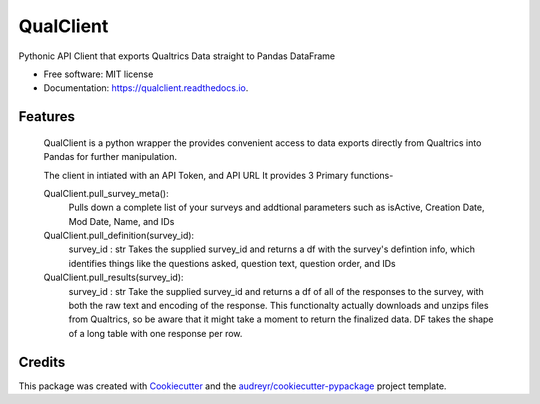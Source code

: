 ==========
QualClient
==========


.. image:: https://img.shields.io/pypi/v/qualclient.svg
        :target: https://pypi.python.org/pypi/qualclient

.. image:: https://img.shields.io/travis/Jaunson/qualclient.svg
        :target: https://travis-ci.com/Jaunson/qualclient

.. image:: https://readthedocs.org/projects/qualclient/badge/?version=latest
        :target: https://qualclient.readthedocs.io/en/latest/?badge=latest
        :alt: Documentation Status




Pythonic API Client that exports Qualtrics Data straight to Pandas DataFrame


* Free software: MIT license
* Documentation: https://qualclient.readthedocs.io.


Features
--------

    QualClient is a python wrapper the provides convenient access to data
    exports directly from Qualtrics into Pandas for further manipulation.
    
    The client in intiated with an API Token, and API URL
    It provides 3 Primary functions-
    
    QualClient.pull_survey_meta():
        Pulls down a complete list of your surveys and addtional parameters
        such as isActive, Creation Date, Mod Date, Name, and IDs
        
    QualClient.pull_definition(survey_id):
        survey_id : str
        Takes the supplied survey_id and returns a df with the
        survey's defintion info, which identifies things like the 
        questions asked, question text, question order, and IDs
        
    QualClient.pull_results(survey_id):
        survey_id : str
        Take the supplied survey_id and returns a df of all of the responses
        to the survey, with both the raw text and encoding of the response.
        This functionalty actually downloads and unzips files from Qualtrics, so be
        aware that it might take a moment to return the finalized data.
        DF takes the shape of a long table with one response per row.


Credits
-------

This package was created with Cookiecutter_ and the `audreyr/cookiecutter-pypackage`_ project template.

.. _Cookiecutter: https://github.com/audreyr/cookiecutter
.. _`audreyr/cookiecutter-pypackage`: https://github.com/audreyr/cookiecutter-pypackage
